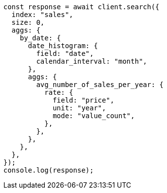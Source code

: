 // This file is autogenerated, DO NOT EDIT
// Use `node scripts/generate-docs-examples.js` to generate the docs examples

[source, js]
----
const response = await client.search({
  index: "sales",
  size: 0,
  aggs: {
    by_date: {
      date_histogram: {
        field: "date",
        calendar_interval: "month",
      },
      aggs: {
        avg_number_of_sales_per_year: {
          rate: {
            field: "price",
            unit: "year",
            mode: "value_count",
          },
        },
      },
    },
  },
});
console.log(response);
----
